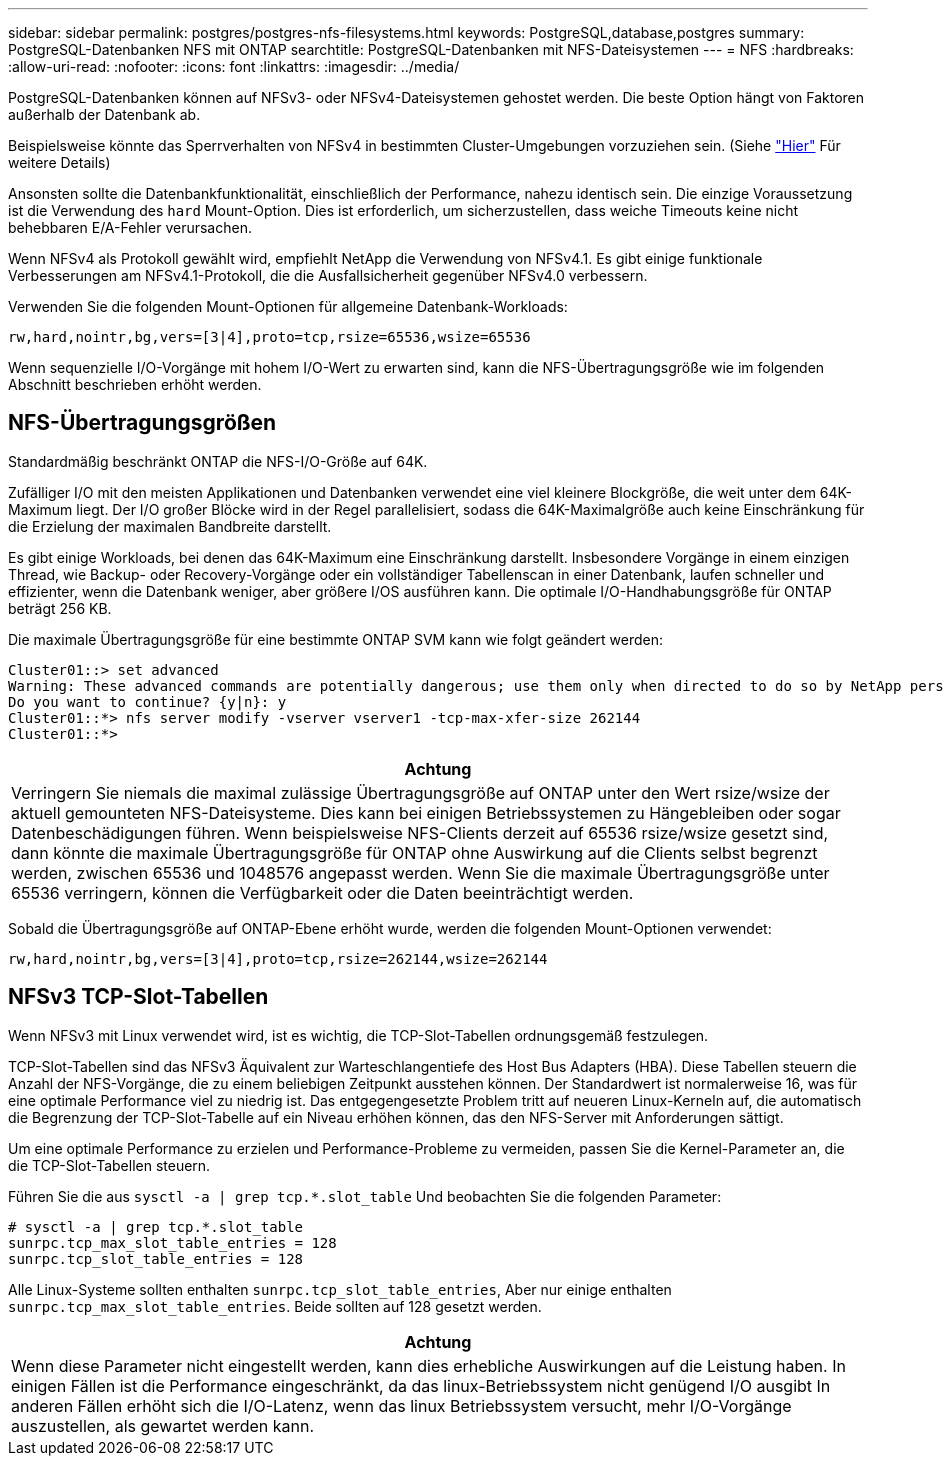 ---
sidebar: sidebar 
permalink: postgres/postgres-nfs-filesystems.html 
keywords: PostgreSQL,database,postgres 
summary: PostgreSQL-Datenbanken NFS mit ONTAP 
searchtitle: PostgreSQL-Datenbanken mit NFS-Dateisystemen 
---
= NFS
:hardbreaks:
:allow-uri-read: 
:nofooter: 
:icons: font
:linkattrs: 
:imagesdir: ../media/


[role="lead"]
PostgreSQL-Datenbanken können auf NFSv3- oder NFSv4-Dateisystemen gehostet werden. Die beste Option hängt von Faktoren außerhalb der Datenbank ab.

Beispielsweise könnte das Sperrverhalten von NFSv4 in bestimmten Cluster-Umgebungen vorzuziehen sein. (Siehe link:../oracle/oracle-notes-stale-nfs-locks.html["Hier"] Für weitere Details)

Ansonsten sollte die Datenbankfunktionalität, einschließlich der Performance, nahezu identisch sein. Die einzige Voraussetzung ist die Verwendung des `hard` Mount-Option. Dies ist erforderlich, um sicherzustellen, dass weiche Timeouts keine nicht behebbaren E/A-Fehler verursachen.

Wenn NFSv4 als Protokoll gewählt wird, empfiehlt NetApp die Verwendung von NFSv4.1. Es gibt einige funktionale Verbesserungen am NFSv4.1-Protokoll, die die Ausfallsicherheit gegenüber NFSv4.0 verbessern.

Verwenden Sie die folgenden Mount-Optionen für allgemeine Datenbank-Workloads:

....
rw,hard,nointr,bg,vers=[3|4],proto=tcp,rsize=65536,wsize=65536
....
Wenn sequenzielle I/O-Vorgänge mit hohem I/O-Wert zu erwarten sind, kann die NFS-Übertragungsgröße wie im folgenden Abschnitt beschrieben erhöht werden.



== NFS-Übertragungsgrößen

Standardmäßig beschränkt ONTAP die NFS-I/O-Größe auf 64K.

Zufälliger I/O mit den meisten Applikationen und Datenbanken verwendet eine viel kleinere Blockgröße, die weit unter dem 64K-Maximum liegt. Der I/O großer Blöcke wird in der Regel parallelisiert, sodass die 64K-Maximalgröße auch keine Einschränkung für die Erzielung der maximalen Bandbreite darstellt.

Es gibt einige Workloads, bei denen das 64K-Maximum eine Einschränkung darstellt. Insbesondere Vorgänge in einem einzigen Thread, wie Backup- oder Recovery-Vorgänge oder ein vollständiger Tabellenscan in einer Datenbank, laufen schneller und effizienter, wenn die Datenbank weniger, aber größere I/OS ausführen kann. Die optimale I/O-Handhabungsgröße für ONTAP beträgt 256 KB.

Die maximale Übertragungsgröße für eine bestimmte ONTAP SVM kann wie folgt geändert werden:

....
Cluster01::> set advanced
Warning: These advanced commands are potentially dangerous; use them only when directed to do so by NetApp personnel.
Do you want to continue? {y|n}: y
Cluster01::*> nfs server modify -vserver vserver1 -tcp-max-xfer-size 262144
Cluster01::*>
....
|===
| Achtung 


| Verringern Sie niemals die maximal zulässige Übertragungsgröße auf ONTAP unter den Wert rsize/wsize der aktuell gemounteten NFS-Dateisysteme. Dies kann bei einigen Betriebssystemen zu Hängebleiben oder sogar Datenbeschädigungen führen. Wenn beispielsweise NFS-Clients derzeit auf 65536 rsize/wsize gesetzt sind, dann könnte die maximale Übertragungsgröße für ONTAP ohne Auswirkung auf die Clients selbst begrenzt werden, zwischen 65536 und 1048576 angepasst werden. Wenn Sie die maximale Übertragungsgröße unter 65536 verringern, können die Verfügbarkeit oder die Daten beeinträchtigt werden. 
|===
Sobald die Übertragungsgröße auf ONTAP-Ebene erhöht wurde, werden die folgenden Mount-Optionen verwendet:

....
rw,hard,nointr,bg,vers=[3|4],proto=tcp,rsize=262144,wsize=262144
....


== NFSv3 TCP-Slot-Tabellen

Wenn NFSv3 mit Linux verwendet wird, ist es wichtig, die TCP-Slot-Tabellen ordnungsgemäß festzulegen.

TCP-Slot-Tabellen sind das NFSv3 Äquivalent zur Warteschlangentiefe des Host Bus Adapters (HBA). Diese Tabellen steuern die Anzahl der NFS-Vorgänge, die zu einem beliebigen Zeitpunkt ausstehen können. Der Standardwert ist normalerweise 16, was für eine optimale Performance viel zu niedrig ist. Das entgegengesetzte Problem tritt auf neueren Linux-Kerneln auf, die automatisch die Begrenzung der TCP-Slot-Tabelle auf ein Niveau erhöhen können, das den NFS-Server mit Anforderungen sättigt.

Um eine optimale Performance zu erzielen und Performance-Probleme zu vermeiden, passen Sie die Kernel-Parameter an, die die TCP-Slot-Tabellen steuern.

Führen Sie die aus `sysctl -a | grep tcp.*.slot_table` Und beobachten Sie die folgenden Parameter:

....
# sysctl -a | grep tcp.*.slot_table
sunrpc.tcp_max_slot_table_entries = 128
sunrpc.tcp_slot_table_entries = 128
....
Alle Linux-Systeme sollten enthalten `sunrpc.tcp_slot_table_entries`, Aber nur einige enthalten `sunrpc.tcp_max_slot_table_entries`. Beide sollten auf 128 gesetzt werden.

|===
| Achtung 


| Wenn diese Parameter nicht eingestellt werden, kann dies erhebliche Auswirkungen auf die Leistung haben. In einigen Fällen ist die Performance eingeschränkt, da das linux-Betriebssystem nicht genügend I/O ausgibt In anderen Fällen erhöht sich die I/O-Latenz, wenn das linux Betriebssystem versucht, mehr I/O-Vorgänge auszustellen, als gewartet werden kann. 
|===
